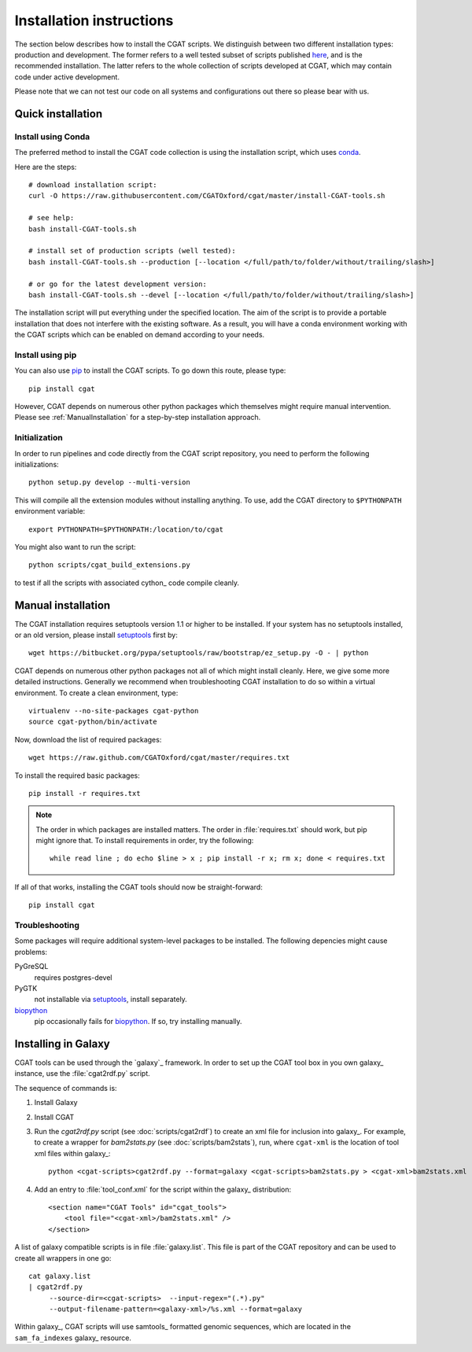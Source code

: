 .. _CGATInstallation:

=========================
Installation instructions
=========================

The section below describes how to install the CGAT scripts. We distinguish between two different installation
types: production and development. The former refers to a well tested subset of scripts published here_, and is
the recommended installation. The latter refers to the whole collection of scripts developed at CGAT, which
may contain code under active development.

Please note that we can not test our code on all systems and configurations out there so please bear with us.

Quick installation
==================

Install using Conda
-------------------

The preferred method to install the CGAT code collection is using the installation script, which uses conda_.

Here are the steps::

        # download installation script:
        curl -O https://raw.githubusercontent.com/CGATOxford/cgat/master/install-CGAT-tools.sh

        # see help:
        bash install-CGAT-tools.sh

        # install set of production scripts (well tested):
        bash install-CGAT-tools.sh --production [--location </full/path/to/folder/without/trailing/slash>]

        # or go for the latest development version:
        bash install-CGAT-tools.sh --devel [--location </full/path/to/folder/without/trailing/slash>]

The installation script will put everything under the specified location. The aim of the script is to
provide a portable installation that does not interfere with the existing software. As a result, you
will have a conda environment working with the CGAT scripts which can be enabled on demand according 
to your needs.


Install using pip
-----------------

You can also use pip_ to install the CGAT scripts. To go down this route, please type::

   pip install cgat

However, CGAT depends on numerous other python packages which themselves might require
manual intervention. Please see :ref:`ManualInstallation` for a
step-by-step installation approach.

Initialization
--------------

In order to run pipelines and code directly from the CGAT script
repository, you need to perform the following initializations::

   python setup.py develop --multi-version

This will compile all the extension modules without installing 
anything. To use, add the CGAT directory to ``$PYTHONPATH``
environment variable::

   export PYTHONPATH=$PYTHONPATH:/location/to/cgat

You might also want to run the script::

   python scripts/cgat_build_extensions.py 

to test if all the scripts with associated cython_ code compile
cleanly.

.. _ManualInstallation:

Manual installation
===================

The CGAT installation requires setuptools version 1.1 or higher
to be installed. If your system has no setuptools installed, or
an old version, please install setuptools_ first by::

   wget https://bitbucket.org/pypa/setuptools/raw/bootstrap/ez_setup.py -O - | python

CGAT depends on numerous other python packages not all of which
might install cleanly. Here, we give some more detailed instructions.
Generally we recommend when troubleshooting CGAT installation to do so
within a virtual environment. To create a clean environment, type::

    virtualenv --no-site-packages cgat-python
    source cgat-python/bin/activate

Now, download the list of required packages::

    wget https://raw.github.com/CGATOxford/cgat/master/requires.txt

To install the required basic packages::

    pip install -r requires.txt

.. note::
   The order in which packages are installed matters. The order	
   in :file:`requires.txt` should work, but pip might ignore that. To
   install requirements in order, try the following::
      
       while read line ; do echo $line > x ; pip install -r x; rm x; done < requires.txt

If all of that works, installing the CGAT tools should now be
straight-forward::

    pip install cgat

Troubleshooting
---------------

Some packages will require additional system-level packages to 
be installed. The following depencies might cause problems:

PyGreSQL
    requires postgres-devel

PyGTK
    not installable via setuptools_, install separately.

biopython_
    pip occasionally fails for biopython_. If so, try installing 
    manually.

.. _GalaxyInstallation:

Installing in Galaxy
====================

CGAT tools can be used through the `galaxy`_ framework. In order
to set up the CGAT tool box in you own galaxy_ instance, use the 
:file:`cgat2rdf.py` script.

The sequence of commands is:

1. Install Galaxy

2. Install CGAT 

3. Run the `cgat2rdf.py` script (see :doc:`scripts/cgat2rdf`) to
   create an xml file for inclusion into galaxy_. For example, to
   create a wrapper for `bam2stats.py` (see :doc:`scripts/bam2stats`),
   run, where ``cgat-xml`` is the location of tool xml files within
   galaxy_::

       python <cgat-scripts>cgat2rdf.py --format=galaxy <cgat-scripts>bam2stats.py > <cgat-xml>bam2stats.xml

4. Add an entry to :file:`tool_conf.xml` for the script within the
   galaxy_ distribution::

      <section name="CGAT Tools" id="cgat_tools">
          <tool file="<cgat-xml>/bam2stats.xml" />
      </section>


A list of galaxy compatible scripts is in file
:file:`galaxy.list`. This file is part of the CGAT repository and can
be used to create all wrappers in one go::

   cat galaxy.list
   | cgat2rdf.py
        --source-dir=<cgat-scripts>  --input-regex="(.*).py"
	--output-filename-pattern=<galaxy-xml>/%s.xml --format=galaxy

Within galaxy_, CGAT scripts will use samtools_ formatted genomic
sequences, which are located in the ``sam_fa_indexes`` galaxy_
resource.

.. _setuptools: https://pypi.python.org/pypi/setuptools
.. _biopython: http://biopython.org/
.. _conda: https://conda.io
.. _pip: https://pypi.python.org/pypi/CGAT
.. _here: https://doi.org/10.1093/bioinformatics/btt756
